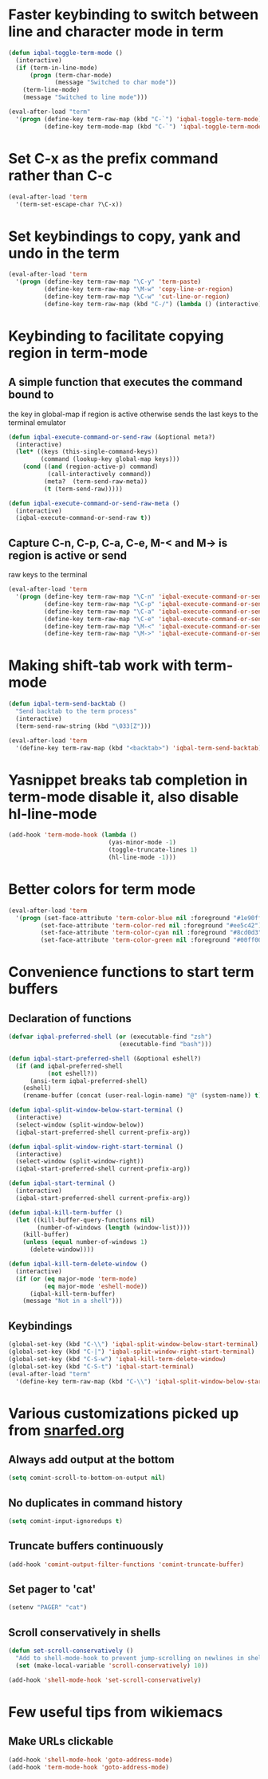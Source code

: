 * Faster keybinding to switch between line and character mode in term
  #+begin_src emacs-lisp
    (defun iqbal-toggle-term-mode ()
      (interactive)
      (if (term-in-line-mode)
          (progn (term-char-mode)
                 (message "Switched to char mode"))
        (term-line-mode)
        (message "Switched to line mode")))
    
    (eval-after-load "term"
      '(progn (define-key term-raw-map (kbd "C-`") 'iqbal-toggle-term-mode)
              (define-key term-mode-map (kbd "C-`") 'iqbal-toggle-term-mode)))
  #+end_src


* Set C-x as the prefix command rather than C-c
  #+begin_src emacs-lisp
    (eval-after-load 'term
      '(term-set-escape-char ?\C-x))
  #+end_src


* Set keybindings to copy, yank and undo in the term
  #+begin_src emacs-lisp
    (eval-after-load 'term
      '(progn (define-key term-raw-map "\C-y" 'term-paste)
              (define-key term-raw-map "\M-w" 'copy-line-or-region)
              (define-key term-raw-map "\C-w" 'cut-line-or-region)
              (define-key term-raw-map (kbd "C-/") (lambda () (interactive) (term-send-raw-string (kbd "C-_"))))))
  #+end_src


* Keybinding to facilitate copying region in term-mode
** A simple function that executes the command bound to
   the key in global-map if region is active otherwise
   sends the last keys to the terminal emulator
  #+begin_src emacs-lisp
    (defun iqbal-execute-command-or-send-raw (&optional meta?)
      (interactive)
      (let* ((keys (this-single-command-keys))
             (command (lookup-key global-map keys)))
        (cond ((and (region-active-p) command)
               (call-interactively command))
              (meta?  (term-send-raw-meta))
              (t (term-send-raw)))))
    
    (defun iqbal-execute-command-or-send-raw-meta ()
      (interactive)
      (iqbal-execute-command-or-send-raw t))
  #+end_src

** Capture C-n, C-p, C-a, C-e, M-< and M-> is region is active or send
   raw keys to the terminal
   #+begin_src emacs-lisp
     (eval-after-load 'term
       '(progn (define-key term-raw-map "\C-n" 'iqbal-execute-command-or-send-raw)
               (define-key term-raw-map "\C-p" 'iqbal-execute-command-or-send-raw)
               (define-key term-raw-map "\C-a" 'iqbal-execute-command-or-send-raw)
               (define-key term-raw-map "\C-e" 'iqbal-execute-command-or-send-raw)
               (define-key term-raw-map "\M-<" 'iqbal-execute-command-or-send-raw-meta)
               (define-key term-raw-map "\M->" 'iqbal-execute-command-or-send-raw-meta)))
   #+end_src


* Making shift-tab work with term-mode
  #+begin_src emacs-lisp
    (defun iqbal-term-send-backtab ()
      "Send backtab to the term process"
      (interactive)
      (term-send-raw-string (kbd "\033[Z")))
    
    (eval-after-load 'term
      '(define-key term-raw-map (kbd "<backtab>") 'iqbal-term-send-backtab))
  #+end_src


* Yasnippet breaks tab completion in term-mode disable it, also disable hl-line-mode
  #+begin_src emacs-lisp
    (add-hook 'term-mode-hook (lambda () 
                                (yas-minor-mode -1)
                                (toggle-truncate-lines 1)
                                (hl-line-mode -1)))
  #+end_src


* Better colors for term mode
  #+begin_src emacs-lisp
    (eval-after-load 'term
      '(progn (set-face-attribute 'term-color-blue nil :foreground "#1e90ff")
             (set-face-attribute 'term-color-red nil :foreground "#ee5c42")
             (set-face-attribute 'term-color-cyan nil :foreground "#8cd0d3")
             (set-face-attribute 'term-color-green nil :foreground "#00ff00")))
  #+end_src


* Convenience functions to start term buffers
** Declaration of functions
  #+begin_src emacs-lisp
    (defvar iqbal-preferred-shell (or (executable-find "zsh")
                                   (executable-find "bash")))
    
    (defun iqbal-start-preferred-shell (&optional eshell?)
      (if (and iqbal-preferred-shell
               (not eshell?))
          (ansi-term iqbal-preferred-shell)
        (eshell)
        (rename-buffer (concat (user-real-login-name) "@" (system-name)) t)))
    
    (defun iqbal-split-window-below-start-terminal ()
      (interactive)
      (select-window (split-window-below))
      (iqbal-start-preferred-shell current-prefix-arg))
    
    (defun iqbal-split-window-right-start-terminal ()
      (interactive)
      (select-window (split-window-right))
      (iqbal-start-preferred-shell current-prefix-arg))
    
    (defun iqbal-start-terminal ()
      (interactive)
      (iqbal-start-preferred-shell current-prefix-arg))
    
    (defun iqbal-kill-term-buffer ()
      (let ((kill-buffer-query-functions nil)
            (number-of-windows (length (window-list))))
        (kill-buffer)
        (unless (equal number-of-windows 1)
          (delete-window))))
    
    (defun iqbal-kill-term-delete-window ()
      (interactive)
      (if (or (eq major-mode 'term-mode)
              (eq major-mode 'eshell-mode))
          (iqbal-kill-term-buffer)
        (message "Not in a shell")))
  #+end_src

** Keybindings 
   #+begin_src emacs-lisp
     (global-set-key (kbd "C-\\") 'iqbal-split-window-below-start-terminal)
     (global-set-key (kbd "C-|") 'iqbal-split-window-right-start-terminal)
     (global-set-key (kbd "C-S-w") 'iqbal-kill-term-delete-window)
     (global-set-key (kbd "C-S-t") 'iqbal-start-terminal)
     (eval-after-load "term"
       '(define-key term-raw-map (kbd "C-\\") 'iqbal-split-window-below-start-terminal))
   #+end_src


* Various customizations picked up from [[http://snarfed.org/why_i_run_shells_inside_emacs][snarfed.org]]
** Always add output at the bottom
   #+begin_src emacs-lisp
     (setq comint-scroll-to-bottom-on-output nil)
   #+end_src

** No duplicates in command history
   #+begin_src emacs-lisp
     (setq comint-input-ignoredups t)
   #+end_src

** Truncate buffers continuously
   #+begin_src emacs-lisp
     (add-hook 'comint-output-filter-functions 'comint-truncate-buffer)
   #+end_src

** Set pager to 'cat'
   #+begin_src emacs-lisp
     (setenv "PAGER" "cat")
   #+end_src

** Scroll conservatively in shells
   #+begin_src emacs-lisp
     (defun set-scroll-conservatively ()
       "Add to shell-mode-hook to prevent jump-scrolling on newlines in shell buffers."
       (set (make-local-variable 'scroll-conservatively) 10))

     (add-hook 'shell-mode-hook 'set-scroll-conservatively)
   #+end_src


* Few useful tips from wikiemacs
** Make URLs clickable
   #+begin_src emacs-lisp
     (add-hook 'shell-mode-hook 'goto-address-mode)
     (add-hook 'term-mode-hook 'goto-address-mode)
   #+end_src


